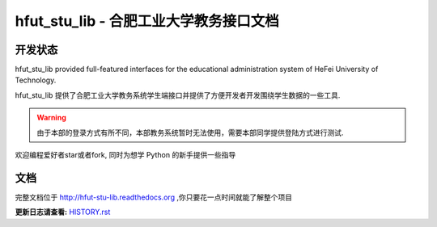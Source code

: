 hfut_stu_lib - 合肥工业大学教务接口文档
===========================================

开发状态
-----------

.. image:: https://img.shields.io/github/license/er1iang/hfut_stu_lib.svg
    :target: https://github.com/er1iang/hfut_stu_lib/blob/master/LICENSE

.. image:: https://img.shields.io/pypi/v/hfut_stu_lib.svg
    :target: https://pypi.python.org/pypi/hfut_stu_lib

.. image:: https://img.shields.io/pypi/dm/hfut_stu_lib.svg
    :target: https://pypi.python.org/pypi/hfut_stu_lib

.. image:: https://img.shields.io/travis/er1iang/hfut_stu_lib.svg
    :target: https://travis-ci.org/er1iang/hfut_stu_lib

.. image:: https://landscape.io/github/er1iang/hfut_stu_lib/master/landscape.svg?style#flat
    :target: https://landscape.io/github/er1iang/hfut_stu_lib/master

.. image:: https://img.shields.io/coveralls/er1iang/hfut_stu_lib.svg
    :target: https://coveralls.io/github/er1iang/hfut_stu_lib?branch=master

hfut_stu_lib provided full-featured interfaces for the educational administration system of HeFei University of Technology.

hfut_stu_lib 提供了合肥工业大学教务系统学生端接口并提供了方便开发者开发围绕学生数据的一些工具.

.. warning:: 由于本部的登录方式有所不同，本部教务系统暂时无法使用，需要本部同学提供登陆方式进行测试.

欢迎编程爱好者star或者fork, 同时为想学 Python 的新手提供一些指导

文档
-----

完整文档位于 http://hfut-stu-lib.readthedocs.org ,你只要花一点时间就能了解整个项目


**更新日志请查看:** `HISTORY.rst <https://github.com/er1iang/hfut_stu_lib/blob/master/HISTORY.rst>`_
